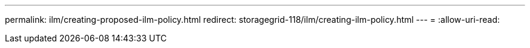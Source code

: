 ---
permalink: ilm/creating-proposed-ilm-policy.html 
redirect: storagegrid-118/ilm/creating-ilm-policy.html 
---
= 
:allow-uri-read: 


